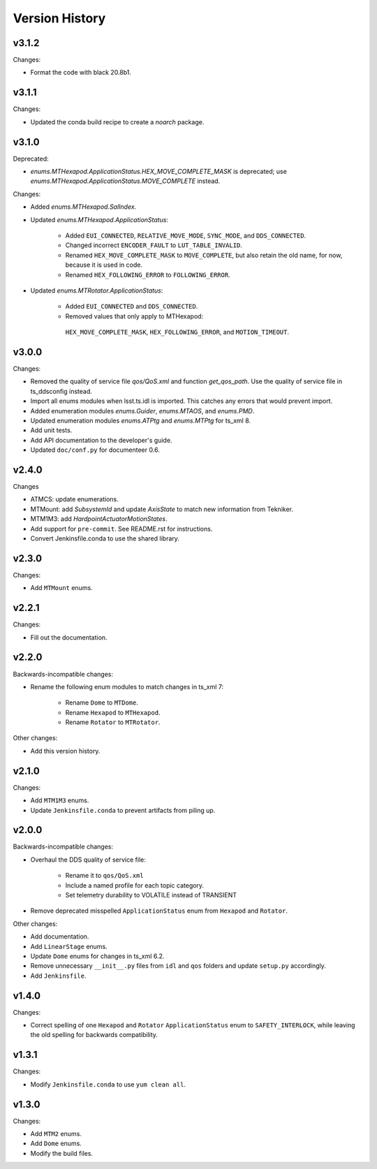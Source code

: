 .. py:currentmodule:: lsst.ts.idl

.. _lsst.ts.idl.version_history:

===============
Version History
===============

v3.1.2
------

Changes:

* Format the code with black 20.8b1.

v3.1.1
------

Changes:

* Updated the conda build recipe to create a `noarch` package.

v3.1.0
------

Deprecated:

* `enums.MTHexapod.ApplicationStatus.HEX_MOVE_COMPLETE_MASK` is deprecated;
  use `enums.MTHexapod.ApplicationStatus.MOVE_COMPLETE` instead.

Changes:

* Added `enums.MTHexapod.SalIndex`.
* Updated `enums.MTHexapod.ApplicationStatus`:

    * Added ``EUI_CONNECTED``, ``RELATIVE_MOVE_MODE``, ``SYNC_MODE``, and ``DDS_CONNECTED``.
    * Changed incorrect ``ENCODER_FAULT`` to ``LUT_TABLE_INVALID``.
    * Renamed ``HEX_MOVE_COMPLETE_MASK`` to ``MOVE_COMPLETE``,
      but also retain the old name, for now, because it is used in code.
    * Renamed ``HEX_FOLLOWING_ERROR`` to ``FOLLOWING_ERROR``.
* Updated `enums.MTRotator.ApplicationStatus`:

    * Added ``EUI_CONNECTED`` and ``DDS_CONNECTED``.
    * Removed values that only apply to MTHexapod:
     ``HEX_MOVE_COMPLETE_MASK``, ``HEX_FOLLOWING_ERROR``, and ``MOTION_TIMEOUT``.

v3.0.0
------

Changes:

* Removed the quality of service file `qos/QoS.xml` and function `get_qos_path`.
  Use the quality of service file in ts_ddsconfig instead.
* Import all enums modules when lsst.ts.idl is imported.
  This catches any errors that would prevent import.
* Added enumeration modules `enums.Guider`, `enums.MTAOS`, and `enums.PMD`.
* Updated enumeration modules `enums.ATPtg` and `enums.MTPtg` for ts_xml 8.
* Add unit tests.
* Add API documentation to the developer's guide.
* Updated ``doc/conf.py`` for documenteer 0.6.

v2.4.0
------

Changes

* ATMCS: update enumerations.
* MTMount: add `SubsystemId` and update `AxisState` to match new information from Tekniker.
* MTM1M3: add `HardpointActuatorMotionStates`.
* Add support for ``pre-commit``.
  See README.rst for instructions.
* Convert Jenkinsfile.conda to use the shared library.

v2.3.0
------

Changes:

* Add ``MTMount`` enums.

v2.2.1
------

Changes:

* Fill out the documentation.

v2.2.0
------

Backwards-incompatible changes:

* Rename the following enum modules to match changes in ts_xml 7:

    * Rename ``Dome`` to ``MTDome``.
    * Rename ``Hexapod`` to ``MTHexapod``.
    * Rename ``Rotator`` to ``MTRotator``.

Other changes:

* Add this version history.

v2.1.0
------

Changes:

* Add ``MTM1M3`` enums.
* Update ``Jenkinsfile.conda`` to prevent artifacts from piling up.

v2.0.0
------

Backwards-incompatible changes:

* Overhaul the DDS quality of service file:

    * Rename it to ``qos/QoS.xml``
    * Include a named profile for each topic category.
    * Set telemetry durability to VOLATILE instead of TRANSIENT

* Remove deprecated misspelled ``ApplicationStatus`` enum from ``Hexapod`` and ``Rotator``.

Other changes:

* Add documentation.
* Add ``LinearStage`` enums.
* Update ``Dome`` enums for changes in ts_xml 6.2.
* Remove unnecessary ``__init__.py`` files from ``idl`` and ``qos`` folders and update ``setup.py`` accordingly.
* Add ``Jenkinsfile``.

v1.4.0
------

Changes:

* Correct spelling of one ``Hexapod`` and ``Rotator`` ``ApplicationStatus`` enum to ``SAFETY_INTERLOCK``,
  while leaving the old spelling for backwards compatibility.

v1.3.1
------

Changes:

* Modify ``Jenkinsfile.conda`` to use ``yum clean all``.

v1.3.0
------

Changes:

* Add ``MTM2`` enums.
* Add ``Dome`` enums.
* Modify the build files.
